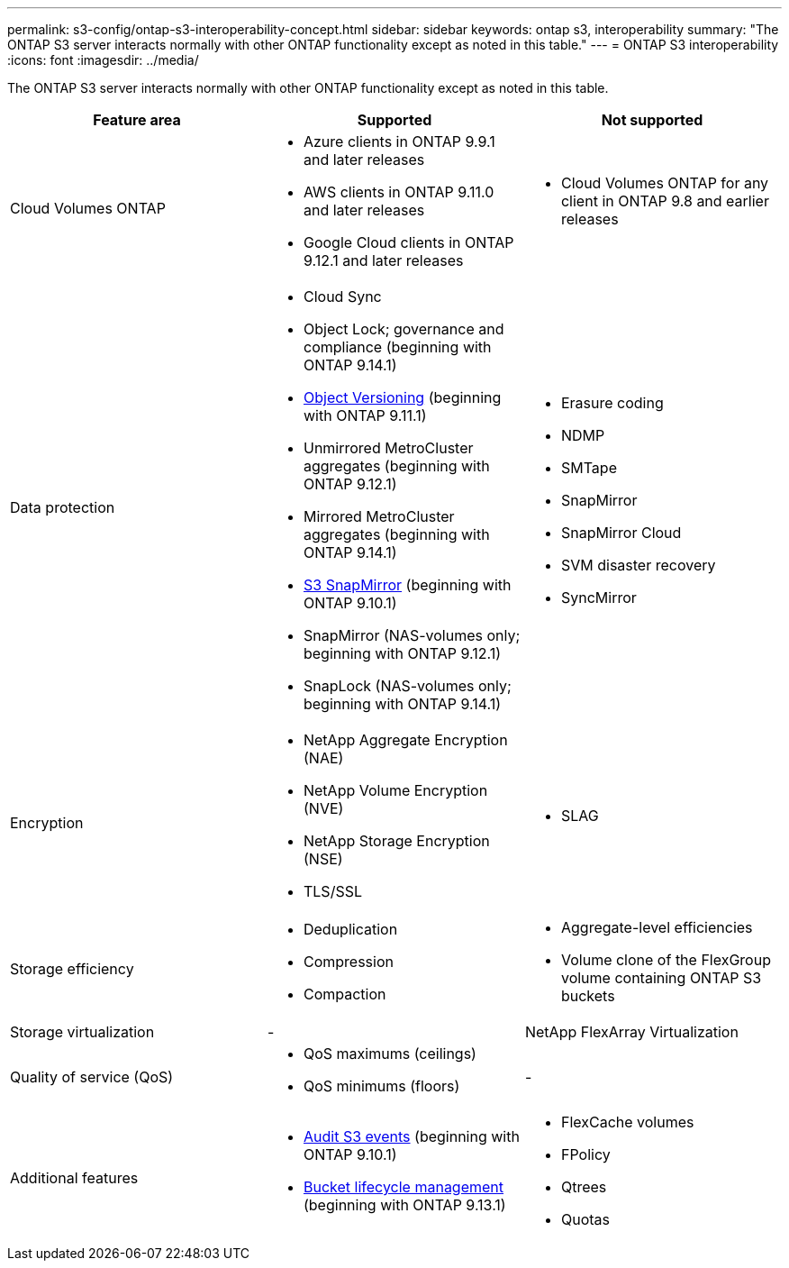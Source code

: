 ---
permalink: s3-config/ontap-s3-interoperability-concept.html
sidebar: sidebar
keywords: ontap s3, interoperability
summary: "The ONTAP S3 server interacts normally with other ONTAP functionality except as noted in this table."
---
= ONTAP S3 interoperability
:icons: font
:imagesdir: ../media/

[.lead]
The ONTAP S3 server interacts normally with other ONTAP functionality except as noted in this table.
[cols="3*",options="header"]
|===
| Feature area| Supported| Not supported
a|
Cloud Volumes ONTAP
a|
* Azure clients in ONTAP 9.9.1 and later releases
* AWS clients in ONTAP 9.11.0 and later releases 
* Google Cloud clients in ONTAP 9.12.1 and later releases
a|
* Cloud Volumes ONTAP for any client in ONTAP 9.8 and earlier releases
a|
Data protection
a|

* Cloud Sync
* Object Lock; governance and compliance (beginning with ONTAP 9.14.1)
* link:ontap-s3-supported-actions-reference.html#bucket-operations[Object Versioning]  (beginning with ONTAP 9.11.1)
* Unmirrored MetroCluster aggregates (beginning with ONTAP 9.12.1)
* Mirrored MetroCluster aggregates (beginning with ONTAP 9.14.1)
* link:../s3-snapmirror/index.html[S3 SnapMirror] (beginning with ONTAP 9.10.1)
* SnapMirror (NAS-volumes only; beginning with ONTAP 9.12.1)
* SnapLock (NAS-volumes only; beginning with ONTAP 9.14.1)


a|

* Erasure coding
* NDMP
* SMTape
* SnapMirror
* SnapMirror Cloud
* SVM disaster recovery
* SyncMirror

a|
Encryption
a|

* NetApp Aggregate Encryption (NAE)
* NetApp Volume Encryption (NVE)
* NetApp Storage Encryption (NSE)
* TLS/SSL

a|

* SLAG

a|
Storage efficiency
a|

* Deduplication
* Compression
* Compaction

a|

* Aggregate-level efficiencies
* Volume clone of the FlexGroup volume containing ONTAP S3 buckets

a|
Storage virtualization
a|
-
a|
NetApp FlexArray Virtualization
a|
Quality of service (QoS)
a|

* QoS maximums (ceilings)
* QoS minimums (floors)

a|
-
a|
Additional features
a|

* link:../s3-audit/index.html[Audit S3 events] (beginning with ONTAP 9.10.1)
* link:../s3-config/create-bucket-lifecycle-rule-task.html[Bucket lifecycle management] (beginning with ONTAP 9.13.1)
a|

* FlexCache volumes
* FPolicy
* Qtrees
* Quotas

|===

// 2024 July 23, MCC clarified; ILM (BLM) added to supported column 
// 2024-July-8, issue# 1400
// 2024-Mar-20, issue# 1293
// 2022 Dec 14, ontapdoc-700
// 2022 Nov 09, EPIC 657
// 2022 Oct 05, BURT 1506539

